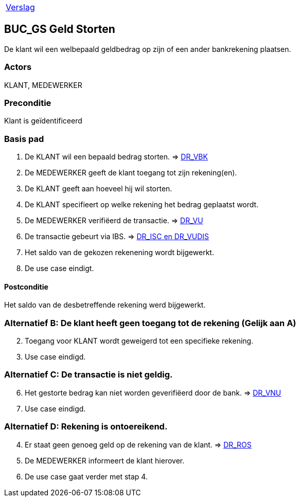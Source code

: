 [%autowidth]
|====
| link:..\verslag_groep_A01.adoc[Verslag] 
|====

== BUC_GS Geld Storten
De klant wil een welbepaald geldbedrag op zijn of een ander bankrekening plaatsen.

=== Actors
KLANT, MEDEWERKER

=== Preconditie 
Klant is geïdentificeerd

=== Basis pad 

 . De KLANT wil een bepaald bedrag storten. 
 => link:domeinregels.adoc[DR_VBK]
 . De MEDEWERKER geeft de klant toegang tot zijn rekening(en).
 . De KLANT geeft aan hoeveel hij wil storten.
 . De KLANT specifieert op welke rekening het bedrag geplaatst wordt.
 . De MEDEWERKER verifiëerd de transactie.
 => link:domeinregels.adoc[DR_VU]
 . De transactie gebeurt via IBS.
 => link:domeinregels.adoc[DR_ISC en DR_VUDIS]
 . Het saldo van de gekozen rekenening wordt bijgewerkt.
 . De use case eindigt.

==== Postconditie
Het saldo van de desbetreffende rekening werd bijgewerkt. 
 
=== Alternatief B: De klant heeft geen toegang tot de rekening (Gelijk aan A)
[start = 2]
. Toegang voor KLANT wordt geweigerd tot een specifieke rekening.
. Use case eindigd.

=== Alternatief C: De transactie is niet geldig.
[start = 6]
. Het gestorte bedrag kan niet worden geverifiëerd door de bank.
=> link:domeinregels.adoc[DR_VNU]
. Use case eindigd.

=== Alternatief D: Rekening is ontoereikend.
[start = 4]
. Er staat geen genoeg geld op de rekening van de klant.
=> link:domeinregels.adoc[DR_ROS]
. De MEDEWERKER informeert de klant hierover.
. De use case gaat verder met stap 4.






